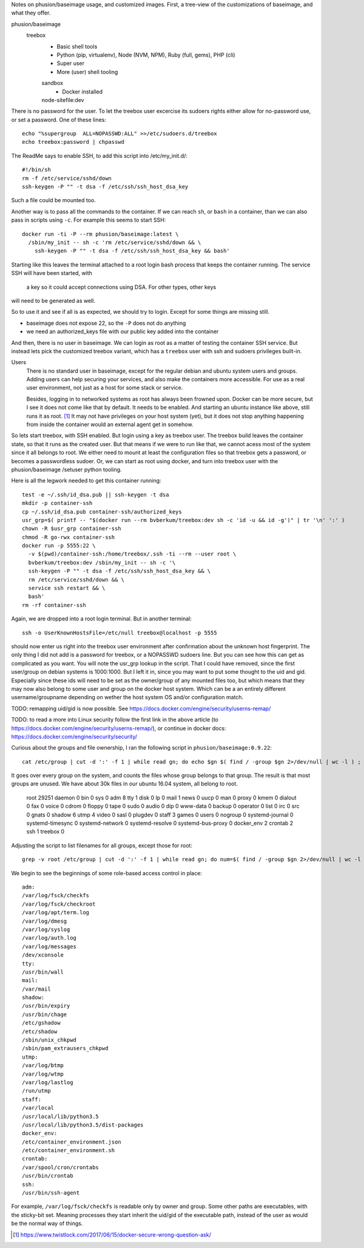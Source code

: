 
Notes on phusion/baseimage usage, and customized images.
First, a tree-view of the customizations of baseimage, and what they offer.

phusion/baseimage
  treebox
    - Basic shell tools
    - Python (pip, virtualenv), Node (NVM, NPM), Ruby (full, gems), PHP (cli)
    - Super user
    - More (user) shell tooling

    sandbox
      - Docker installed

    node-sitefile:dev
      ..



There is no password for the user. To let the treebox user excercise its sudoers
rights either allow for no-password use, or set a password. One of these lines::

	echo "%supergroup  ALL=NOPASSWD:ALL" >>/etc/sudoers.d/treebox
	echo treebox:password | chpasswd

The ReadMe says to enable SSH, to add this script into /etc/my_init.d/::

	#!/bin/sh
	rm -f /etc/service/sshd/down
	ssh-keygen -P "" -t dsa -f /etc/ssh/ssh_host_dsa_key

Such a file could be mounted too.

Another way is to pass all the commands to the container. If we can reach ``sh``,
or ``bash`` in a container, than we can also pass in scripts using ``-c``. For
example this seems to start SSH::

  docker run -ti -P --rm phusion/baseimage:latest \
    /sbin/my_init -- sh -c 'rm /etc/service/sshd/down && \
      ssh-keygen -P "" -t dsa -f /etc/ssh/ssh_host_dsa_key && bash'

Starting like this leaves the terminal attached to a root login bash process
that keeps the container running. The service SSH will have been started, with
 a key so it could accept connections using DSA. For other types, other keys
will need to be generated as well.

So to use it and see if all is as expected, we should try to login. Except for
some things are missing still.

- baseimage does not expose 22, so the ``-P`` does not do anything
- we need an authorized_keys file with our public key added into the container

And then, there is no user in baseimage. We can login as root as a matter of
testing the container SSH service. But instead lets pick the customized treebox
variant, which has a ``treebox`` user with ssh and sudoers privileges built-in.

Users
  There is no standard user in baseimage, except for the regular debian and
  ubuntu system users and groups. Adding users can help securing your services,
  and also make the containers more accessible. For use as a real user
  environment, not just as a host for some stack or service.

  Besides, logging in to networked systems as root has always been frowned upon.
  Docker can be more secure, but I see it does not come like that by default.
  It needs to be enabled. And starting an ubuntu instance like above, still runs
  it as root. [#]_ It may not have privileges on your host system (yet), but it
  does not stop anything happening from inside the container would an external
  agent get in somehow.

So lets start treebox, with SSH enabled. But login using a key as treebox user.
The treebox build leaves the container state, so that it runs as the created
user. But that means if we were to run like that, we cannot acess most of the
system since it all belongs to root. We either need to mount at least the
configuration files so that treebox gets a password, or becomes a passwordless
sudoer. Or, we can start as root using docker, and turn into treebox user with
the phusion/baseimage /setuser python tooling.

Here is all the legwork needed to get this container running::

  test -e ~/.ssh/id_dsa.pub || ssh-keygen -t dsa
  mkdir -p container-ssh
  cp ~/.ssh/id_dsa.pub container-ssh/authorized_keys
  usr_grp=$( printf -- "$(docker run --rm bvberkum/treebox:dev sh -c 'id -u && id -g')" | tr '\n' ':' )
  chown -R $usr_grp container-ssh
  chmod -R go-rwx container-ssh
  docker run -p 5555:22 \
    -v $(pwd)/container-ssh:/home/treebox/.ssh -ti --rm --user root \
    bvberkum/treebox:dev /sbin/my_init -- sh -c '\
    ssh-keygen -P "" -t dsa -f /etc/ssh/ssh_host_dsa_key && \
    rm /etc/service/sshd/down && \
    service ssh restart && \
    bash'
  rm -rf container-ssh

Again, we are dropped into a root login terminal. But in another terminal::

  ssh -o UserKnownHostsFile=/etc/null treebox@localhost -p 5555

should now enter us right into the treebox user environment after confirmation
about the unknown host fingerprint. The only thing I did not add is a password
for treebox, or a NOPASSWD sudoers line. But you can see how this can get as
complicated as you want. You will note the usr_grp lookup in the script. That I
could have removed, since the first user/group on debian systems is 1000:1000.
But I left it in, since you may want to put some thought to the uid and gid.
Especially since these ids will need to be set as the owner/group of any mounted
files too, but which means that they may now also belong to some user and group
on the docker host system. Which can be a an entirely different
username/groupname depending on wether the host system OS and/or configuration
match.


TODO: remapping uid/gid is now possible. See https://docs.docker.com/engine/security/userns-remap/

TODO: to read a more into Linux security follow the first link in the above article (to https://docs.docker.com/engine/security/userns-remap/), or continue in docker docs: https://docs.docker.com/engine/security/security/

Curious about the groups and file ownership, I ran the following script in
``phusion/baseimage:0.9.22``::

	cat /etc/group | cut -d ':' -f 1 | while read gn; do echo $gn $( find / -group $gn 2>/dev/null | wc -l ) ; done

It goes over every group on the system, and counts the files whose group belongs
to that group. The result is that most groups are unused. We have about 30k
files in our ubuntu 16.04 system, all belong to root.

	root 29251
	daemon 0
	bin 0
	sys 0
	adm 8
	tty 1
	disk 0
	lp 0
	mail 1
	news 0
	uucp 0
	man 0
	proxy 0
	kmem 0
	dialout 0
	fax 0
	voice 0
	cdrom 0
	floppy 0
	tape 0
	sudo 0
	audio 0
	dip 0
	www-data 0
	backup 0
	operator 0
	list 0
	irc 0
	src 0
	gnats 0
	shadow 6
	utmp 4
	video 0
	sasl 0
	plugdev 0
	staff 3
	games 0
	users 0
	nogroup 0
	systemd-journal 0
	systemd-timesync 0
	systemd-network 0
	systemd-resolve 0
	systemd-bus-proxy 0
	docker_env 2
	crontab 2
	ssh 1
	treebox 0

Adjusting the script to list filenames for all groups, except those for root::

	grep -v root /etc/group | cut -d ':' -f 1 | while read gn; do num=$( find / -group $gn 2>/dev/null | wc -l ) ; test $num -gt 0 || continue ; echo $gn: ; find / -group $gn 2>/dev/null ; done

We begin to see the beginnings of some role-based access control in place::

	adm:
	/var/log/fsck/checkfs
	/var/log/fsck/checkroot
	/var/log/apt/term.log
	/var/log/dmesg
	/var/log/syslog
	/var/log/auth.log
	/var/log/messages
	/dev/xconsole
	tty:
	/usr/bin/wall
	mail:
	/var/mail
	shadow:
	/usr/bin/expiry
	/usr/bin/chage
	/etc/gshadow
	/etc/shadow
	/sbin/unix_chkpwd
	/sbin/pam_extrausers_chkpwd
	utmp:
	/var/log/btmp
	/var/log/wtmp
	/var/log/lastlog
	/run/utmp
	staff:
	/var/local
	/usr/local/lib/python3.5
	/usr/local/lib/python3.5/dist-packages
	docker_env:
	/etc/container_environment.json
	/etc/container_environment.sh
	crontab:
	/var/spool/cron/crontabs
	/usr/bin/crontab
	ssh:
	/usr/bin/ssh-agent

For example, ``/var/log/fsck/checkfs`` is readable only by owner and group.
Some other paths are executables, with the sticky-bit set. Meaning processes
they start inherit the uid/gid of the executable path, instead of the user as
would be the normal way of things.


.. [#] https://www.twistlock.com/2017/06/15/docker-secure-wrong-question-ask/
